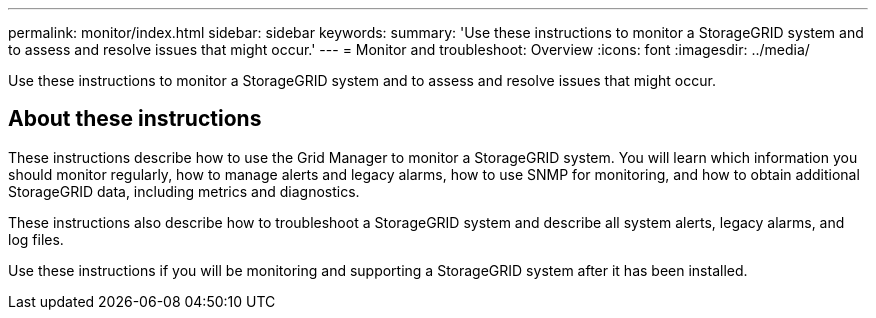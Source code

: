 ---
permalink: monitor/index.html
sidebar: sidebar
keywords:
summary: 'Use these instructions to monitor a StorageGRID system and to assess and resolve issues that might occur.'
---
= Monitor and troubleshoot: Overview
:icons: font
:imagesdir: ../media/

[.lead]
Use these instructions to monitor a StorageGRID system and to assess and resolve issues that might occur. 

== About these instructions

These instructions describe how to use the Grid Manager to monitor a StorageGRID system. You will learn which information you should monitor regularly, how to manage alerts and legacy alarms, how to use SNMP for monitoring, and how to obtain additional StorageGRID data, including metrics and diagnostics.

These instructions also describe how to troubleshoot a StorageGRID system and describe all system alerts, legacy alarms, and log files.

Use these instructions if you will be monitoring and supporting a StorageGRID system after it has been installed.


